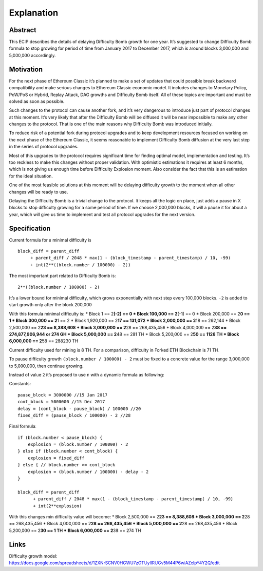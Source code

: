 Explanation
===========

Abstract
--------

This ECIP describes the details of delaying Difficulty Bomb growth for
one year. It’s suggested to change Difficulty Bomb formula to stop
growing for period of time from January 2017 to December 2017, which is
around blocks 3,000,000 and 5,000,000 accordingly.

Motivation
----------

For the next phase of Ethereum Classic it’s planned to make a set of
updates that could possible break backward compatibility and make
serious changes to Ethereum Classic economic model. It includes changes
to Monetary Policy, PoW/PoS or Hybrid, Replay Attack, DAG growths and
Difficulty Bomb itself. All of these topics are important and must be
solved as soon as possible.

Such changes to the protocol can cause another fork, and it’s very
dangerous to introduce just part of protocol changes at this moment.
It’s very likely that after the Difficulty Bomb will be diffused it will
be near impossible to make any other changes to the protocol. That is
one of the main reasons why Difficulty Bomb was introduced initially.

To reduce risk of a potential fork during protocol upgrades and to keep
development resources focused on working on the next phase of the
Ethereum Classic, it seems reasonable to implement Difficulty Bomb
diffusion at the very last step in the series of protocol upgrades.

Most of this upgrades to the protocol requires significant time for
finding optimal model, implementation and testing. It’s too reckless to
make this changes without proper validation. With optimistic estimations
it requires at least 6 months, which is not giving us enough time before
Difficulty Explosion moment. Also consider the fact that this is an
estimation for the ideal situation.

One of the most feasible solutions at this moment will be delaying
difficulty growth to the moment when all other changes will be ready to
use.

Delaying the Difficulty Bomb is a trivial change to the protocol. It
keeps all the logic on place, just adds a pause in X blocks to stop
difficulty growing for a some period of time. If we choose 2,000,000
blocks, it will a pause it for about a year, which will give us time to
implement and test all protocol upgrades for the next version.

Specification
-------------

Current formula for a minimal difficulty is

::

    block_diff = parent_diff
         + parent_diff / 2048 * max(1 - (block_timestamp - parent_timestamp) / 10, -99)
         + int(2**((block.number / 100000) - 2))

The most important part related to Difficulty Bomb is:

::

    2**((block.number / 100000) - 2)

It’s a lower bound for minimal difficulty, which grows exponentially
with next step every 100,000 blocks. ``-2`` is added to start growth
only after the block 200,000

With this formula minimal difficulty is: \* Block 1 == 2\ **(-2) == 0 \*
Block 100,000 == 2**\ (-1) == 0 \* Block 200,000 == 2\ **0 == 1 \* Block
300,000 == 2**\ 1 == 2 \* Block 1,920,000 == 2\ **17 == 131,072 \* Block
2,000,000 == 2**\ 18 == 262,144 \* Block 2,500,000 == 2\ **23 ==
8,388,608 \* Block 3,000,000 == 2**\ 28 == 268,435,456 \* Block
4,000,000 == 2\ **38 == 274,877,906,944 or 274 GH \* Block 5,000,000 ==
2**\ 48 == 281 TH \* Block 5,200,000 == 2\ **50 == 1126 TH \* Block
6,000,000 == 2**\ 58 == 288230 TH

Current difficulty used for mining is 8 TH. For a comparison, difficulty
in Forked ETH Blockchain is 71 TH.

To pause difficulty growth ``(block.number / 100000) - 2`` must be fixed
to a concrete value for the range 3,000,000 to 5,000,000, then continue
growing.

Instead of value ``2`` it’s proposed to use ``n`` with a dynamic formula
as following:

Constants:

::

    pause_block = 3000000 //15 Jan 2017
    cont_block = 5000000 //15 Dec 2017
    delay = (cont_block - pause_block) / 100000 //20
    fixed_diff = (pause_block / 100000) - 2 //28

Final formula:

::

    if (block.number < pause_block) {
        explosion = (block.number / 100000) - 2
    } else if (block.number < cont_block) {
        explosion = fixed_diff
    } else { // block.number >= cont_block
        explosion = (block.number / 100000) - delay - 2
    }

    block_diff = parent_diff
          + parent_diff / 2048 * max(1 - (block_timestamp - parent_timestamp) / 10, -99)
          + int(2**explosion)

With this changes min difficulty value will become: \* Block 2,500,000
== 2\ **23 == 8,388,608 \* Block 3,000,000 == 2**\ 28 == 268,435,456 \*
Block 4,000,000 == 2\ **28 == 268,435,456 \* Block 5,000,000 == 2**\ 28
== 268,435,456 \* Block 5,200,000 == 2\ **30 == 1 TH \* Block 6,000,000
== 2**\ 38 == 274 TH

Links
-----

Difficulty growth model:
https://docs.google.com/spreadsheets/d/1ZXNrSCNV0HGWU7zOTUyIIRUGv5M44P6wiAZclpY4Y2Q/edit
